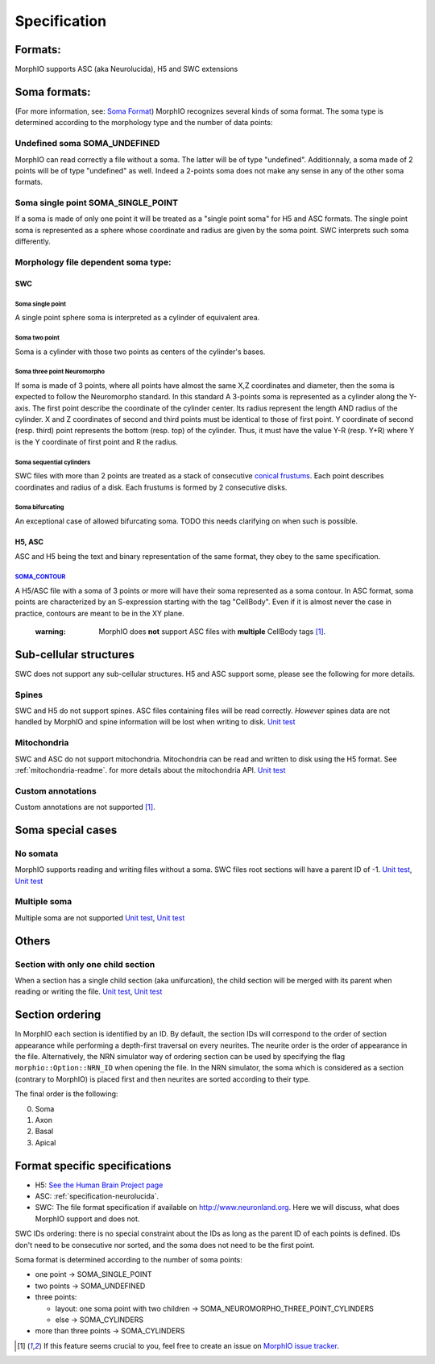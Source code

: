 .. _specification:

Specification
=============

Formats:
--------
MorphIO supports ASC (aka Neurolucida), H5 and SWC extensions

Soma formats:
-------------
(For more information, see: `Soma Format <http://neuromorpho.org/SomaFormat.html>`_\ ) MorphIO
recognizes several kinds of soma format. The soma type is determined according to the morphology
type and the number of data points:

Undefined soma SOMA_UNDEFINED
*****************************

MorphIO can read correctly a file without a soma. The latter will be of type "undefined".
Additionnaly, a soma made of 2 points will be of type "undefined" as well. Indeed a 2-points soma
does not make any sense in any of the other soma formats.

Soma single point SOMA_SINGLE_POINT
***********************************

If a soma is made of only one point it will be treated as a "single point soma" for H5 and ASC formats.
The single point soma is represented as a sphere whose coordinate and radius are given by the soma point.
SWC interprets such soma differently.

Morphology file dependent soma type:
************************************

SWC
^^^

Soma single point
~~~~~~~~~~~~~~~~~
.. image:: images/swc/single.svg
   :scale: 100 %
   :alt: soma single point

A single point sphere soma is interpreted as a cylinder of equivalent area.

Soma two point
~~~~~~~~~~~~~~
.. image:: images/swc/two_pt.svg
   :scale: 100 %
   :alt: soma two point

Soma is a cylinder with those two points as centers of the cylinder's bases.

Soma three point Neuromorpho
~~~~~~~~~~~~~~~~~~~~~~~~~~~~
.. image:: images/swc/neuromorpho.svg
   :scale: 100 %
   :alt: soma two point


If soma is made of 3 points, where all points have almost the same X,Z coordinates and diameter, then the soma is
expected to follow the Neuromorpho standard. In this standard A 3-points soma is
represented as a cylinder along the Y-axis. The first point describe the coordinate of the cylinder
center. Its radius represent the length AND radius of the cylinder. X and Z coordinates of
second and third points must be identical to those of first point. Y coordinate of second (resp.
third) point represents the bottom (resp. top) of the cylinder. Thus, it must have the value Y-R
(resp. Y+R) where Y is the Y coordinate of first point and R the radius.

Soma sequential cylinders
~~~~~~~~~~~~~~~~~~~~~~~~~
.. image:: images/swc/sequential.svg
   :scale: 100 %
   :alt: soma two point

SWC files with more than 2 points are treated as a stack of consecutive `conical frustums
<http://mathworld.wolfram.com/ConicalFrustum.html>`_. Each point describes coordinates and radius
of a disk. Each frustums is formed by 2 consecutive disks.

Soma bifurcating
~~~~~~~~~~~~~~~~
.. image:: images/swc/split.svg
   :scale: 100 %
   :alt: soma two point

An exceptional case of allowed bifurcating soma. TODO this needs clarifying on when such is possible.

H5, ASC
^^^^^^^
ASC and H5 being the text and binary representation of the same format, they obey to the same
specification.

`SOMA_CONTOUR <https://github.com/BlueBrain/MorphIO/blob/a60b52dfe403ef289455ee2221c1b4fce6418978/src/morphology.cpp#L55>`_
~~~~~~~~~~~~~~~~~~~~~~~~~~~~~~~~~~~~~~~~~~~~~~~~~~~~~~~~~~~~~~~~~~~~~~~~~~~~~~~~~~~~~~~~~~~~~~~~~~~~~~~~~~~~~~~~~~~~~~~~~~~
A H5/ASC file with a soma of 3 points or more will have their soma represented as a soma contour.
In ASC format, soma points are characterized by an S-expression starting with the tag "CellBody".
Even if it is almost never the case in practice, contours are meant to be in the XY plane.

..

   :warning: MorphIO does **not** support ASC files with **multiple** CellBody tags [1]_.



Sub-cellular structures
-----------------------
SWC does not support any sub-cellular structures. H5 and ASC support some, please see the following
for more details.

Spines
******
SWC and H5 do not support spines. ASC files containing files will be read correctly. *However*
spines data are not handled by MorphIO and spine information will be lost when writing to disk.
`Unit test <https://github.com/BlueBrain/MorphIO/blob/a60b52dfe403ef289455ee2221c1b4fce6418978/tests/test_neurolucida.py#L297>`_

Mitochondria
************
SWC and ASC do not support mitochondria. Mitochondria can be read and written to disk using the H5
format. See :ref:`mitochondria-readme`.
for more details about the mitochondria API.
`Unit test <https://github.com/BlueBrain/MorphIO/blob/a60b52dfe403ef289455ee2221c1b4fce6418978/tests/test_immut.py#L43>`_

Custom annotations
******************
Custom annotations are not supported [1]_.

Soma special cases
------------------

No somata
*********
MorphIO supports reading and writing files without a soma. SWC files root sections will have a
parent ID of -1.
`Unit test <https://github.com/BlueBrain/MorphIO/blob/a60b52dfe403ef289455ee2221c1b4fce6418978/tests/test_neurolucida.py#L78>`_\ ,
`Unit test <https://github.com/BlueBrain/MorphIO/blob/a60b52dfe403ef289455ee2221c1b4fce6418978/tests/test_writers.py#L160>`_

Multiple soma
*************
Multiple soma are not supported
`Unit test <https://github.com/BlueBrain/MorphIO/blob/a60b52dfe403ef289455ee2221c1b4fce6418978/tests/test_neurolucida.py#L58>`_\ ,
`Unit test <https://github.com/BlueBrain/MorphIO/blob/d4aeda8d61e824658817f2ecfd8b01fcaca73ab4/tests/test_swc.py#L206>`_

Others
------

Section with only one child section
***********************************
When a section has a single child section (aka unifurcation), the child section will be merged
with its parent when reading or writing the file.
`Unit test <https://github.com/BlueBrain/MorphIO/blob/a60b52dfe403ef289455ee2221c1b4fce6418978/tests/test_neurolucida.py#L251>`_\ ,
`Unit test <https://github.com/BlueBrain/MorphIO/blob/a60b52dfe403ef289455ee2221c1b4fce6418978/tests/test_writers.py#L72>`_

Section ordering
----------------
In MorphIO each section is identified by an ID. By default, the section IDs will correspond to
the order of section appearance while performing a depth-first traversal on every neurites. The
neurite order is the order of appearance in the file. Alternatively, the NRN simulator way of
ordering section can be used by specifying the flag ``morphio::Option::NRN_ID`` when opening
the file. In the NRN simulator, the soma which is considered as a section (contrary to MorphIO)
is placed first and then neurites are sorted according to their type.

The final order is the following:

0. Soma
1. Axon
2. Basal
3. Apical

Format specific specifications
------------------------------
* H5:
  `See the Human Brain Project page <https://developer.humanbrainproject.eu/docs/projects/morphology-documentation/0.0.2/h5v1.html>`_
* ASC:
  :ref:`specification-neurolucida`.
* SWC:
  The file format specification if available on `http://www.neuronland.org <http://www.neuronland.org/NLMorphologyConverter/MorphologyFormats/SWC/Spec.html>`_.
  Here we will discuss, what does MorphIO support and does not.

SWC IDs ordering: there is no special constraint about the IDs as long as the parent ID of each
points is defined. IDs don't need to be consecutive nor sorted, and the soma does not need to be
the first point.

Soma format is determined according to the number of soma points:

* one point -> SOMA_SINGLE_POINT
* two points -> SOMA_UNDEFINED
* three points:

  * layout: one soma point with two children -> SOMA_NEUROMORPHO_THREE_POINT_CYLINDERS
  * else -> SOMA_CYLINDERS

* more than three points -> SOMA_CYLINDERS

.. [1] If this feature seems crucial to you, feel free to create an issue on `MorphIO issue tracker <https://github.com/BlueBrain/MorphIO/issues>`_.
